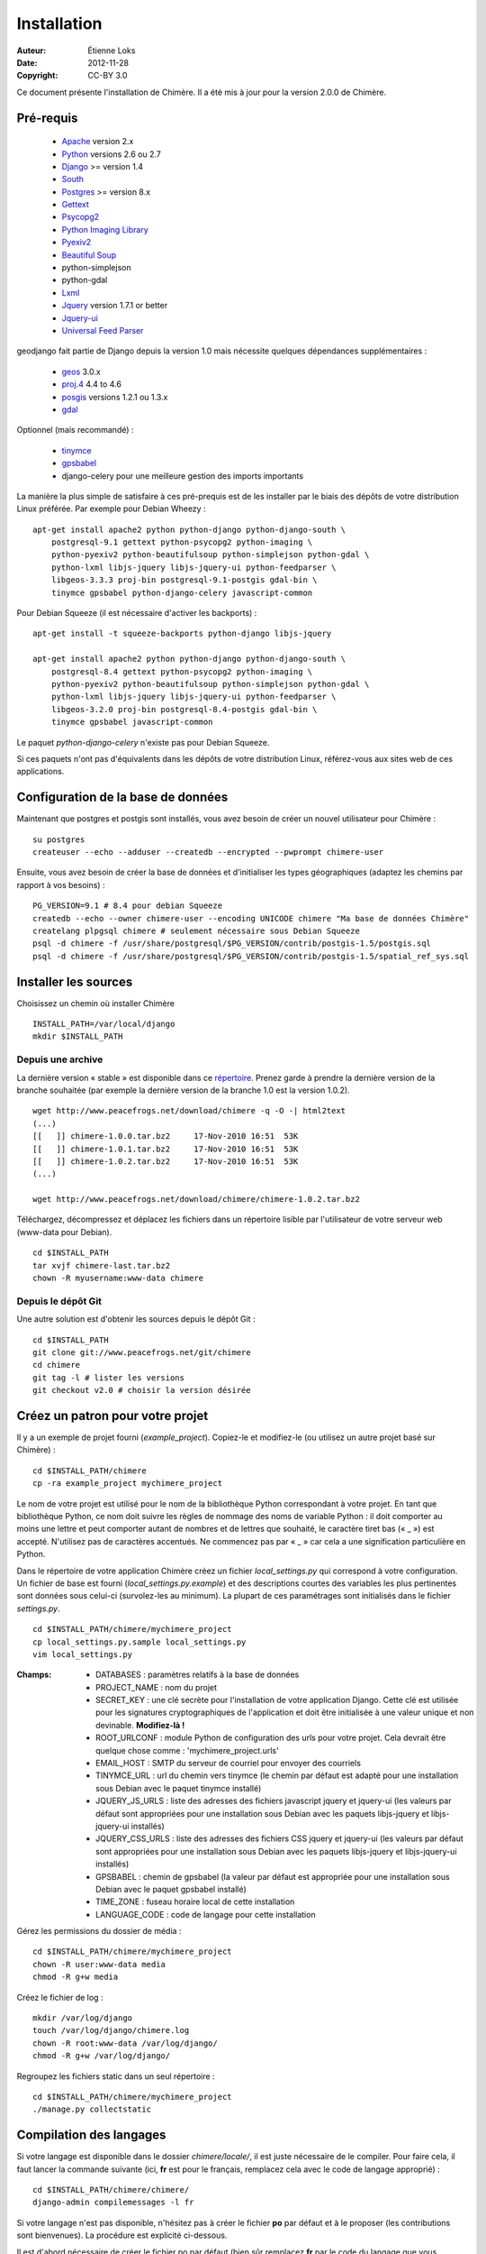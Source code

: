 .. -*- coding: utf-8 -*-

============
Installation
============

:Auteur: Étienne Loks
:date: 2012-11-28
:Copyright: CC-BY 3.0

Ce document présente l'installation de Chimère.
Il a été mis à jour pour la version 2.0.0 de Chimère.

Pré-requis
**********

 - `Apache <http://www.apache.org/>`_ version 2.x
 - `Python <http://www.python.org/>`_ versions 2.6 ou 2.7
 - `Django <http://www.djangoproject.com/>`_ >= version 1.4
 - `South <http://south.aeracode.org/>`_
 - `Postgres <http://www.postgresql.org/>`_ >= version 8.x
 - `Gettext <http://www.gnu.org/software/gettext/>`_
 - `Psycopg2 <http://freshmeat.net/projects/psycopg/>`_
 - `Python Imaging Library <http://www.pythonware.com/products/pil/>`_
 - `Pyexiv2 <http://tilloy.net/dev/pyexiv2/>`_
 - `Beautiful Soup <http://www.crummy.com/software/BeautifulSoup/>`_
 - python-simplejson
 - python-gdal
 - `Lxml <http://lxml.de/>`_
 - `Jquery <http://jquery.com/>`_ version 1.7.1 or better
 - `Jquery-ui <http://jqueryui.com/>`_
 - `Universal Feed Parser <https://code.google.com/p/feedparser/>`_

geodjango fait partie de Django depuis la version 1.0 mais nécessite quelques
dépendances supplémentaires :

 - `geos <http://trac.osgeo.org/geos/>`_ 3.0.x
 - `proj.4 <http://trac.osgeo.org/proj/>`_ 4.4 to 4.6
 - `posgis <http://postgis.refractions.net/>`_ versions 1.2.1 ou 1.3.x
 - `gdal <http://www.gdal.org/>`_


Optionnel (mais recommandé) :

 - `tinymce <http://tinymce.moxiecode.com/>`_
 - `gpsbabel <http://www.gpsbabel.org/>`_
 - django-celery pour une meilleure gestion des imports importants

La manière la plus simple de satisfaire à ces pré-prequis est de les installer
par le biais des dépôts de votre distribution Linux préférée. Par exemple
pour Debian Wheezy : ::

    apt-get install apache2 python python-django python-django-south \
        postgresql-9.1 gettext python-psycopg2 python-imaging \
        python-pyexiv2 python-beautifulsoup python-simplejson python-gdal \
        python-lxml libjs-jquery libjs-jquery-ui python-feedparser \
        libgeos-3.3.3 proj-bin postgresql-9.1-postgis gdal-bin \
        tinymce gpsbabel python-django-celery javascript-common 

Pour Debian Squeeze (il est nécessaire d'activer les backports) : ::

    apt-get install -t squeeze-backports python-django libjs-jquery

    apt-get install apache2 python python-django python-django-south \
        postgresql-8.4 gettext python-psycopg2 python-imaging \
        python-pyexiv2 python-beautifulsoup python-simplejson python-gdal \
        python-lxml libjs-jquery libjs-jquery-ui python-feedparser \
        libgeos-3.2.0 proj-bin postgresql-8.4-postgis gdal-bin \
        tinymce gpsbabel javascript-common 

Le paquet *python-django-celery* n'existe pas pour Debian Squeeze.

Si ces paquets n'ont pas d'équivalents dans les dépôts de votre distribution
Linux, référez-vous aux sites web de ces applications.

Configuration de la base de données
***********************************

Maintenant que postgres et postgis sont installés, vous avez besoin de créer
un nouvel utilisateur pour Chimère : ::

    su postgres
    createuser --echo --adduser --createdb --encrypted --pwprompt chimere-user

Ensuite, vous avez besoin de créer la base de données et d'initialiser les types
géographiques (adaptez les chemins par rapport à vos besoins) : ::

    PG_VERSION=9.1 # 8.4 pour debian Squeeze
    createdb --echo --owner chimere-user --encoding UNICODE chimere "Ma base de données Chimère"
    createlang plpgsql chimere # seulement nécessaire sous Debian Squeeze
    psql -d chimere -f /usr/share/postgresql/$PG_VERSION/contrib/postgis-1.5/postgis.sql
    psql -d chimere -f /usr/share/postgresql/$PG_VERSION/contrib/postgis-1.5/spatial_ref_sys.sql

Installer les sources
*********************

Choisissez un chemin où installer Chimère ::

    INSTALL_PATH=/var/local/django
    mkdir $INSTALL_PATH

Depuis une archive
++++++++++++++++++

La dernière version « stable » est disponible dans ce `répertoire 
<http://www.peacefrogs.net/download/chimere/>`_.
Prenez garde à prendre la dernière version de la branche souhaitée
(par exemple la dernière version de la branche 1.0 est la version 1.0.2). ::

    wget http://www.peacefrogs.net/download/chimere -q -O -| html2text
    (...)
    [[   ]] chimere-1.0.0.tar.bz2     17-Nov-2010 16:51  53K
    [[   ]] chimere-1.0.1.tar.bz2     17-Nov-2010 16:51  53K
    [[   ]] chimere-1.0.2.tar.bz2     17-Nov-2010 16:51  53K
    (...)

    wget http://www.peacefrogs.net/download/chimere/chimere-1.0.2.tar.bz2

Téléchargez, décompressez et déplacez les fichiers dans un répertoire lisible
par l'utilisateur de votre serveur web (www-data pour Debian). ::

    cd $INSTALL_PATH
    tar xvjf chimere-last.tar.bz2
    chown -R myusername:www-data chimere

Depuis le dépôt Git
+++++++++++++++++++

Une autre solution est d'obtenir les sources depuis le dépôt Git : ::

    cd $INSTALL_PATH
    git clone git://www.peacefrogs.net/git/chimere
    cd chimere
    git tag -l # lister les versions
    git checkout v2.0 # choisir la version désirée


Créez un patron pour votre projet
*********************************

Il y a un exemple de projet fourni (*example_project*). Copiez-le et 
modifiez-le (ou utilisez un autre projet basé sur Chimère) : ::

    cd $INSTALL_PATH/chimere
    cp -ra example_project mychimere_project

Le nom de votre projet est utilisé pour le nom de la bibliothèque Python
correspondant à votre projet.
En tant que bibliothèque Python, ce nom doit suivre les règles de nommage des
noms de variable Python : il doit comporter au moins une lettre et peut
comporter autant de nombres et de lettres que souhaité, le caractère tiret bas 
(« _ ») est accepté. N'utilisez pas de caractères accentués. Ne commencez pas 
par « _ » car cela a une signification particulière en Python.

Dans le répertoire de votre application Chimère créez un fichier
*local_settings.py* qui correspond à votre configuration.
Un fichier de base est fourni (*local_settings.py.example*) et des descriptions
courtes des variables les plus pertinentes sont données sous celui-ci
(survolez-les au minimum). La plupart de ces paramétrages sont initialisés dans
le fichier *settings.py*. ::

    cd $INSTALL_PATH/chimere/mychimere_project
    cp local_settings.py.sample local_settings.py
    vim local_settings.py

:Champs:

    * DATABASES : paramètres relatifs à la base de données
    * PROJECT_NAME : nom du projet
    * SECRET_KEY : une clé secrète pour l'installation de votre application
      Django. Cette clé est utilisée pour les signatures cryptographiques de
      l'application et doit être initialisée à une valeur unique et non
      devinable. **Modifiez-là !**
    * ROOT_URLCONF : module Python de configuration des urls pour votre projet.
      Cela devrait être quelque chose comme : 'mychimere_project.urls'
    * EMAIL_HOST : SMTP du serveur de courriel pour envoyer des courriels
    * TINYMCE_URL : url du chemin vers tinymce (le chemin par défaut est adapté
      pour une installation sous Debian avec le paquet tinymce installé)
    * JQUERY_JS_URLS : liste des adresses des fichiers javascript jquery et
      jquery-ui (les valeurs par défaut sont appropriées pour une installation
      sous Debian avec les paquets libjs-jquery et libjs-jquery-ui installés)
    * JQUERY_CSS_URLS : liste des adresses des fichiers CSS jquery et
      jquery-ui (les valeurs par défaut sont appropriées pour une installation
      sous Debian avec les paquets libjs-jquery et libjs-jquery-ui installés)
    * GPSBABEL : chemin de gpsbabel (la valeur par défaut est appropriée pour 
      une installation sous Debian avec le paquet gpsbabel installé)
    * TIME_ZONE : fuseau horaire local de cette installation
    * LANGUAGE_CODE : code de langage pour cette installation

Gérez les permissions du dossier de média : ::

    cd $INSTALL_PATH/chimere/mychimere_project
    chown -R user:www-data media
    chmod -R g+w media

Créez le fichier de log : ::

    mkdir /var/log/django
    touch /var/log/django/chimere.log
    chown -R root:www-data /var/log/django/
    chmod -R g+w /var/log/django/

Regroupez les fichiers static dans un seul répertoire : ::

    cd $INSTALL_PATH/chimere/mychimere_project
    ./manage.py collectstatic

Compilation des langages
************************

Si votre langage est disponible dans le dossier *chimere/locale/*, il est juste
nécessaire de le compiler.
Pour faire cela, il faut lancer la commande suivante (ici, **fr** est pour le
français, remplacez cela avec le code de langage approprié) : ::

    cd $INSTALL_PATH/chimere/chimere/
    django-admin compilemessages -l fr

Si votre langage n'est pas disponible, n'hésitez pas à créer le fichier **po**
par défaut et à le proposer (les contributions sont bienvenues).
La procédure est explicité ci-dessous.

Il est d'abord nécessaire de créer le fichier po par défaut (bien sûr remplacez
**fr** par le code du langage que vous souhaitez créer) : ::

    django-admin makemessages -l fr

Il doit y avoir maintenant un fichier *django.po* dans le répertoire
*locale/fr/LC_MESSAGES*. Ensuite il faut le compléter avec votre
traduction.

Une fois le votre fichier de traduction complété, il suffit de le
compiler de la même manière que vous l'auriez fait si ce fichier était
initialement disponible.

Initialisation de la base de données
************************************

Créez les tables de la base de données (toujours dans le répertoire de votre
projet) : ::

    cd $INSTALL_PATH/chimere/mychimere_project
    ./manage.py syncdb


Vous aurez à rentrer les informations pour la création du compte administrateur
(les pages d'administration se trouvent à l'adresse : 
http://where_is_chimere/admin/). Ensuite pour créer les tables de la base de
données gérées par Django-South : ::

    ./manage.py migrate

La base de données est en place, félicitations !

Si vous voulez remplir votre installation avec des données par défaut (ne le
faites pas sur une instance de Chimère contenant déjà des données !) : ::

    ./manage.py loaddata ../chimere/fixtures/default_data.json

Configuration du serveur web
****************************

Configuration d'Apache avec mod_wsgi
++++++++++++++++++++++++++++++++++++

Installez *mod_wsgi* pour Apache : ::

    apt-get install libapache2-mod-wsgi


Créez et éditez la configuration de Chimère en fonction de votre installation ::

    cp $INSTALL_PATH/chimere/apache/django.wsgi \
            $INSTALL_PATH/chimere/apache/mydjango.wsgi
    vim $INSTALL_PATH/chimere/apache/mydjango.wsgi
    cp $INSTALL_PATH/chimere/apache/apache-wsgi.conf \
            /etc/apache2/sites-available/chimere
    vim /etc/apache2/sites-available/chimere
    # créer le répertoire des logs
    mkdir /var/log/apache2/chimere/
    chown www-data /var/log/apache2/chimere/

Adaptez les fichiers *mydjango.wsgi* (avec le chemin correct *sys* des
bibliothèques Python de Chimère et le nom correct pour le module) et le fichier
*chimere* de Apache (avec le nom de serveur correct et les chemins corrects).

Pour activer le site web, rechargez Apache : ::

    a2ensite chimere
    /etc/init.d/apache2 reload

Si vous avez des problèmes de dépôt de fichier avec des caractères Unicode dans
leurs noms, activez la locale appropriée dans Apache. Sur un serveur Debian avec
UTF-8 comme codage par défaut, dans le fichier */etc/apache2/envvars*
décommentez la ligne suivante : ::

    . /etc/default/locale


